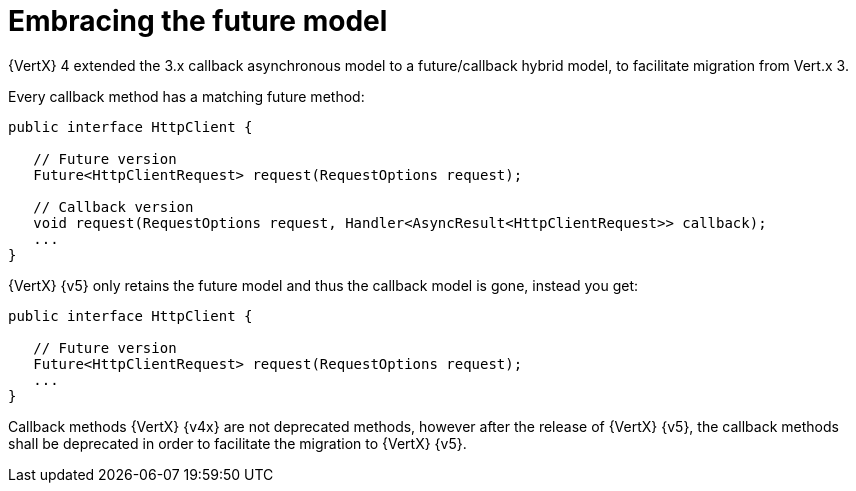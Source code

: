 = Embracing the future model

{VertX} 4 extended the 3.x callback asynchronous model to a future/callback hybrid model, to facilitate migration from Vert.x 3.

Every callback method has a matching future method:

[source,java]
----
public interface HttpClient {

   // Future version
   Future<HttpClientRequest> request(RequestOptions request);

   // Callback version
   void request(RequestOptions request, Handler<AsyncResult<HttpClientRequest>> callback);
   ...
}
----

{VertX} {v5} only retains the future model and thus the callback model is gone, instead you get:

[source,java]
----
public interface HttpClient {

   // Future version
   Future<HttpClientRequest> request(RequestOptions request);
   ...
}
----

Callback methods {VertX} {v4x} are not deprecated methods, however after the release of {VertX} {v5}, the callback
methods shall be deprecated in order to facilitate the migration to {VertX} {v5}.

